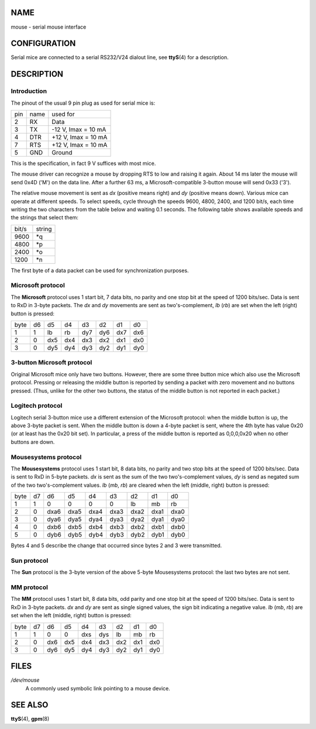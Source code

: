 NAME
====

mouse - serial mouse interface

CONFIGURATION
=============

Serial mice are connected to a serial RS232/V24 dialout line, see
**ttyS**\ (4) for a description.

DESCRIPTION
===========

Introduction
------------

The pinout of the usual 9 pin plug as used for serial mice is:

=== ==== ===================
pin name used for
2   RX   Data
3   TX   -12 V, Imax = 10 mA
4   DTR  +12 V, Imax = 10 mA
7   RTS  +12 V, Imax = 10 mA
5   GND  Ground
=== ==== ===================

This is the specification, in fact 9 V suffices with most mice.

The mouse driver can recognize a mouse by dropping RTS to low and
raising it again. About 14 ms later the mouse will send 0x4D ('M') on
the data line. After a further 63 ms, a Microsoft-compatible 3-button
mouse will send 0x33 ('3').

The relative mouse movement is sent as *dx* (positive means right) and
*dy* (positive means down). Various mice can operate at different
speeds. To select speeds, cycle through the speeds 9600, 4800, 2400, and
1200 bit/s, each time writing the two characters from the table below
and waiting 0.1 seconds. The following table shows available speeds and
the strings that select them:

===== ======
bit/s string
9600  \*q
4800  \*p
2400  \*o
1200  \*n
===== ======

The first byte of a data packet can be used for synchronization
purposes.

Microsoft protocol
------------------

The **Microsoft** protocol uses 1 start bit, 7 data bits, no parity and
one stop bit at the speed of 1200 bits/sec. Data is sent to RxD in
3-byte packets. The *dx* and *dy* movements are sent as
two's-complement, *lb* (*rb*) are set when the left (right) button is
pressed:

==== == === === === === === ===
byte d6 d5  d4  d3  d2  d1  d0
1    1  lb  rb  dy7 dy6 dx7 dx6
2    0  dx5 dx4 dx3 dx2 dx1 dx0
3    0  dy5 dy4 dy3 dy2 dy1 dy0
==== == === === === === === ===

3-button Microsoft protocol
---------------------------

Original Microsoft mice only have two buttons. However, there are some
three button mice which also use the Microsoft protocol. Pressing or
releasing the middle button is reported by sending a packet with zero
movement and no buttons pressed. (Thus, unlike for the other two
buttons, the status of the middle button is not reported in each
packet.)

Logitech protocol
-----------------

Logitech serial 3-button mice use a different extension of the Microsoft
protocol: when the middle button is up, the above 3-byte packet is sent.
When the middle button is down a 4-byte packet is sent, where the 4th
byte has value 0x20 (or at least has the 0x20 bit set). In particular, a
press of the middle button is reported as 0,0,0,0x20 when no other
buttons are down.

Mousesystems protocol
---------------------

The **Mousesystems** protocol uses 1 start bit, 8 data bits, no parity
and two stop bits at the speed of 1200 bits/sec. Data is sent to RxD in
5-byte packets. *dx* is sent as the sum of the two two's-complement
values, *dy* is send as negated sum of the two two's-complement values.
*lb* (*mb*, *rb*) are cleared when the left (middle, right) button is
pressed:

==== == ==== ==== ==== ==== ==== ==== ====
byte d7 d6   d5   d4   d3   d2   d1   d0
1    1  0    0    0    0    lb   mb   rb
2    0  dxa6 dxa5 dxa4 dxa3 dxa2 dxa1 dxa0
3    0  dya6 dya5 dya4 dya3 dya2 dya1 dya0
4    0  dxb6 dxb5 dxb4 dxb3 dxb2 dxb1 dxb0
5    0  dyb6 dyb5 dyb4 dyb3 dyb2 dyb1 dyb0
==== == ==== ==== ==== ==== ==== ==== ====

Bytes 4 and 5 describe the change that occurred since bytes 2 and 3 were
transmitted.

Sun protocol
------------

The **Sun** protocol is the 3-byte version of the above 5-byte
Mousesystems protocol: the last two bytes are not sent.

MM protocol
-----------

The **MM** protocol uses 1 start bit, 8 data bits, odd parity and one
stop bit at the speed of 1200 bits/sec. Data is sent to RxD in 3-byte
packets. *dx* and *dy* are sent as single signed values, the sign bit
indicating a negative value. *lb* (*mb*, *rb*) are set when the left
(middle, right) button is pressed:

==== == === === === === === === ===
byte d7 d6  d5  d4  d3  d2  d1  d0
1    1  0   0   dxs dys lb  mb  rb
2    0  dx6 dx5 dx4 dx3 dx2 dx1 dx0
3    0  dy6 dy5 dy4 dy3 dy2 dy1 dy0
==== == === === === === === === ===

FILES
=====

*/dev/mouse*
   A commonly used symbolic link pointing to a mouse device.

SEE ALSO
========

**ttyS**\ (4), **gpm**\ (8)

